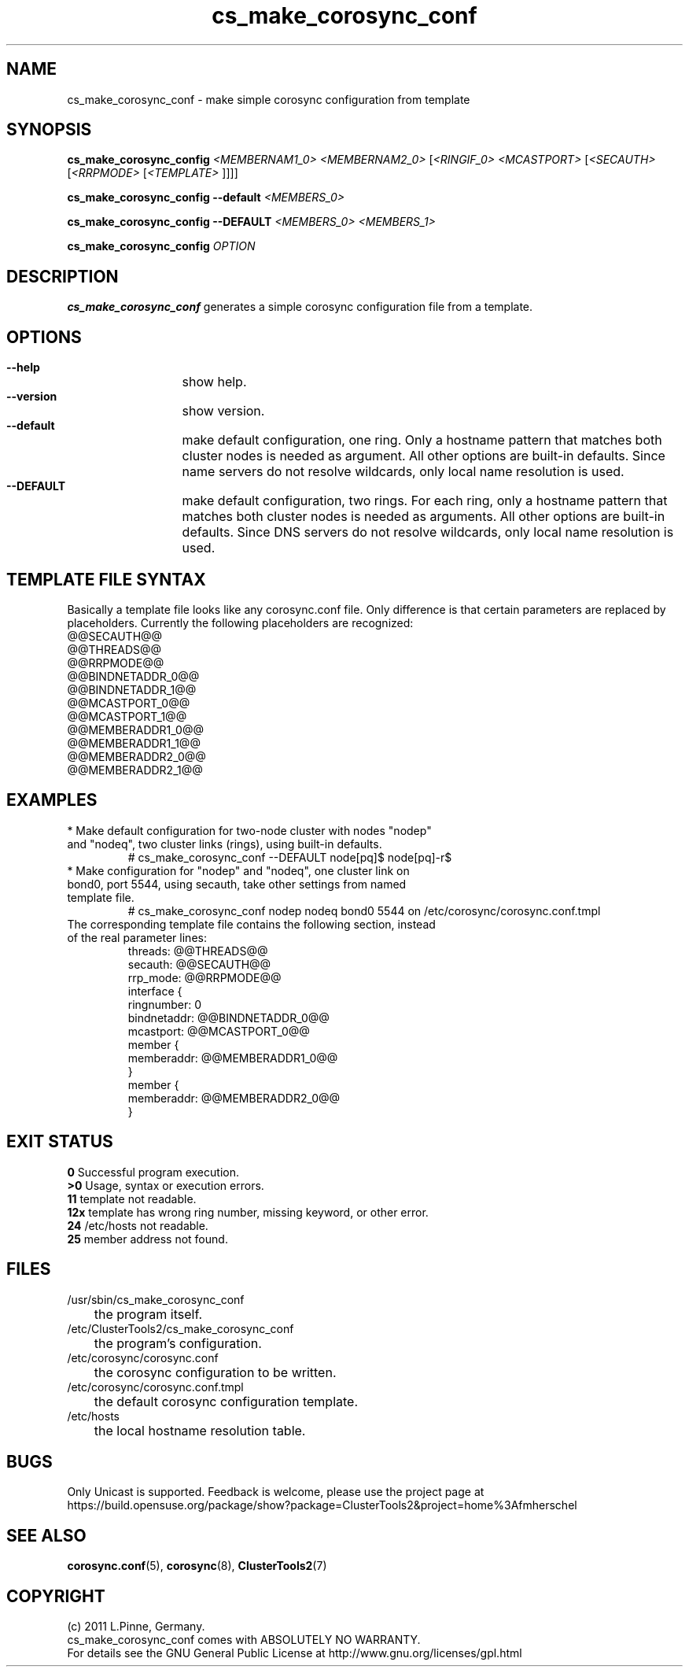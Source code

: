 .TH cs_make_corosync_conf 8 "08 July 2011" "" "ClusterTools2"
.\"
.SH NAME
cs_make_corosync_conf \- make simple corosync configuration from template 
.\"
.SH SYNOPSIS
.P
.B cs_make_corosync_config \fI<MEMBERNAM1_0> <MEMBERNAM2_0> \fR[\fI<RINGIF_0> <MCASTPORT> \fR[\fI<SECAUTH> \fR[\fI<RRPMODE> \fR[\fI<TEMPLATE> \fR]]]]
.P
.B cs_make_corosync_config --default \fI<MEMBERS_0>\fR
.P
.B cs_make_corosync_config --DEFAULT \fI<MEMBERS_0> <MEMBERS_1>\fR
.P
.B cs_make_corosync_config \fIOPTION\fR
.\"
.SH DESCRIPTION
\fBcs_make_corosync_conf\fP generates a simple corosync configuration file from a template.
.br
.\"
.SH OPTIONS
.HP
\fB --help\fR
	show help.
.HP
\fB --version\fR
	show version.
.HP
\fB --default\fR
	make default configuration, one ring. Only a hostname pattern that matches both cluster nodes is needed as argument. All other options are built-in defaults. Since name servers do not resolve wildcards, only local name resolution is used.
.HP
\fB --DEFAULT\fR
	make default configuration, two rings. For each ring, only a hostname pattern that matches both cluster nodes is needed as arguments. All other options are built-in defaults. Since DNS servers do not resolve wildcards, only local name resolution is used.
.\"
.SH TEMPLATE FILE SYNTAX
Basically a template file looks like any corosync.conf file. Only difference is that certain parameters are replaced by placeholders. Currently the following placeholders are recognized:
.br
@@SECAUTH@@
.br
@@THREADS@@
.br
@@RRPMODE@@
.br
@@BINDNETADDR_0@@
.br
@@BINDNETADDR_1@@
.br
@@MCASTPORT_0@@
.br
@@MCASTPORT_1@@
.br
@@MEMBERADDR1_0@@
.br
@@MEMBERADDR1_1@@
.br
@@MEMBERADDR2_0@@
.br
@@MEMBERADDR2_1@@
.\"
.SH EXAMPLES
.br
.TP
* Make default configuration for two-node cluster with nodes "nodep" and "nodeq", two cluster links (rings), using built-in defaults.
.br
# cs_make_corosync_conf --DEFAULT node[pq]$ node[pq]-r$
.TP
* Make configuration for "nodep" and "nodeq", one cluster link on bond0, port 5544, using secauth, take other settings from named template file. 
.br
# cs_make_corosync_conf nodep nodeq bond0 5544 on /etc/corosync/corosync.conf.tmpl
.TP
The corresponding template file contains the following section, instead of the real parameter lines:
.br
threads:        @@THREADS@@
.br
secauth:        @@SECAUTH@@
.br
rrp_mode:        @@RRPMODE@@
.br
interface {
.br
ringnumber:     0
.br
bindnetaddr:    @@BINDNETADDR_0@@
.br
mcastport:      @@MCASTPORT_0@@
.br
member {
.br
memberaddr: @@MEMBERADDR1_0@@
.br
}
.br
member {
.br
memberaddr: @@MEMBERADDR2_0@@
.br
}
.\"
.SH EXIT STATUS
.B 0
Successful program execution.
.br
.B >0 
Usage, syntax or execution errors.
.br
.B 11
template not readable.
.br
.B 12x
template has wrong ring number, missing keyword, or other error.
.br
.B 24
/etc/hosts not readable.
.br
.B 25
member address not found.
.\"
.SH FILES
.TP
/usr/sbin/cs_make_corosync_conf
	the program itself.
.TP
/etc/ClusterTools2/cs_make_corosync_conf
	the program's configuration.
.TP
/etc/corosync/corosync.conf
	the corosync configuration to be written.
.TP
/etc/corosync/corosync.conf.tmpl
	the default corosync configuration template.
.TP
/etc/hosts
	the local hostname resolution table.
.\"
.SH BUGS
Only Unicast is supported.
Feedback is welcome, please use the project page at
.br
https://build.opensuse.org/package/show?package=ClusterTools2&project=home%3Afmherschel
.\"
.SH SEE ALSO
\fBcorosync.conf\fP(5), \fBcorosync\fP(8), \fBClusterTools2\fP(7)
.\"
.\"
.SH COPYRIGHT
(c) 2011 L.Pinne, Germany.
.br
cs_make_corosync_conf comes with ABSOLUTELY NO WARRANTY.
.br
For details see the GNU General Public License at
http://www.gnu.org/licenses/gpl.html
.\"
